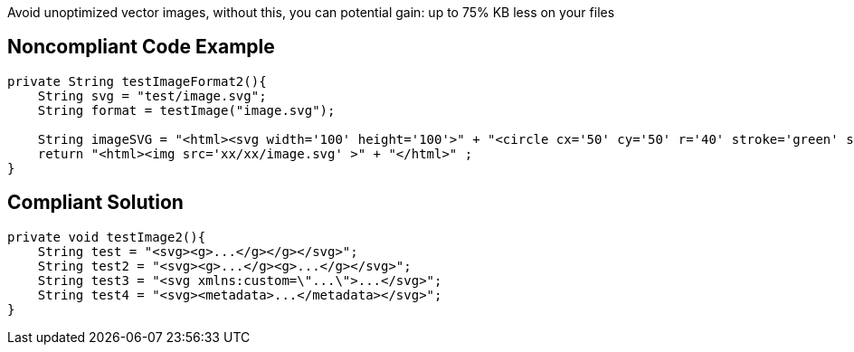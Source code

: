 Avoid unoptimized vector images, without this, you can potential gain: up to 75% KB less on your files

## Noncompliant Code Example

```
private String testImageFormat2(){
    String svg = "test/image.svg";
    String format = testImage("image.svg");

    String imageSVG = "<html><svg width='100' height='100'>" + "<circle cx='50' cy='50' r='40' stroke='green' stroke-width='4' fill='yellow' />" + "</svg></html>";
    return "<html><img src='xx/xx/image.svg' >" + "</html>" ;
}
```
## Compliant Solution

```
private void testImage2(){
    String test = "<svg><g>...</g></g></svg>";
    String test2 = "<svg><g>...</g><g>...</g></svg>";
    String test3 = "<svg xmlns:custom=\"...\">...</svg>";
    String test4 = "<svg><metadata>...</metadata></svg>";
}
```